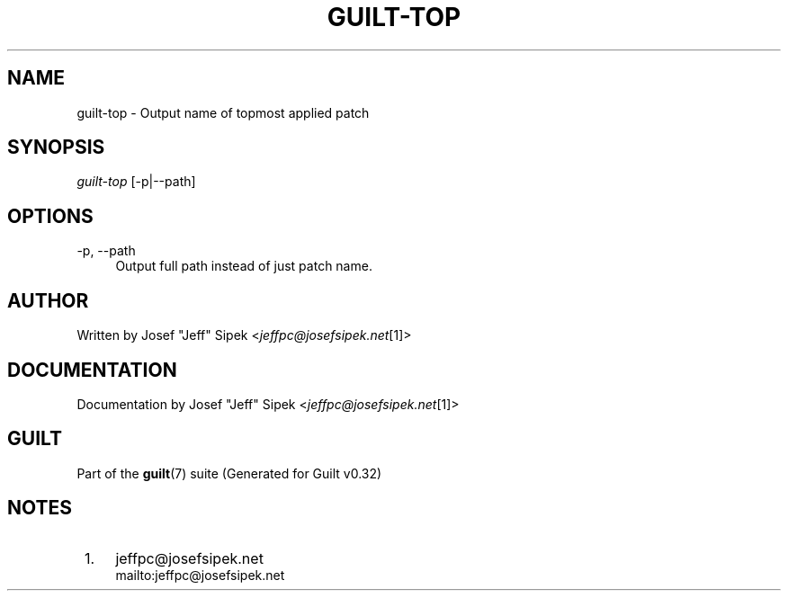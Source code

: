 .\"     Title: guilt-top
.\"    Author: 
.\" Generator: DocBook XSL Stylesheets v1.73.2 <http://docbook.sf.net/>
.\"      Date: 01/16/2009
.\"    Manual: Guilt Manual
.\"    Source: Guilt v0.32
.\"
.TH "GUILT\-TOP" "1" "01/16/2009" "Guilt v0\&.32" "Guilt Manual"
.\" disable hyphenation
.nh
.\" disable justification (adjust text to left margin only)
.ad l
.SH "NAME"
guilt-top \- Output name of topmost applied patch
.SH "SYNOPSIS"
\fIguilt\-top\fR [\-p|\-\-path]
.SH "OPTIONS"
.PP
\-p, \-\-path
.RS 4
Output full path instead of just patch name\&.
.RE
.SH "AUTHOR"
Written by Josef "Jeff" Sipek <\fIjeffpc@josefsipek\&.net\fR\&[1]>
.SH "DOCUMENTATION"
Documentation by Josef "Jeff" Sipek <\fIjeffpc@josefsipek\&.net\fR\&[1]>
.SH "GUILT"
Part of the \fBguilt\fR(7) suite (Generated for Guilt v0\&.32)
.SH "NOTES"
.IP " 1." 4
jeffpc@josefsipek.net
.RS 4
\%mailto:jeffpc@josefsipek.net
.RE
